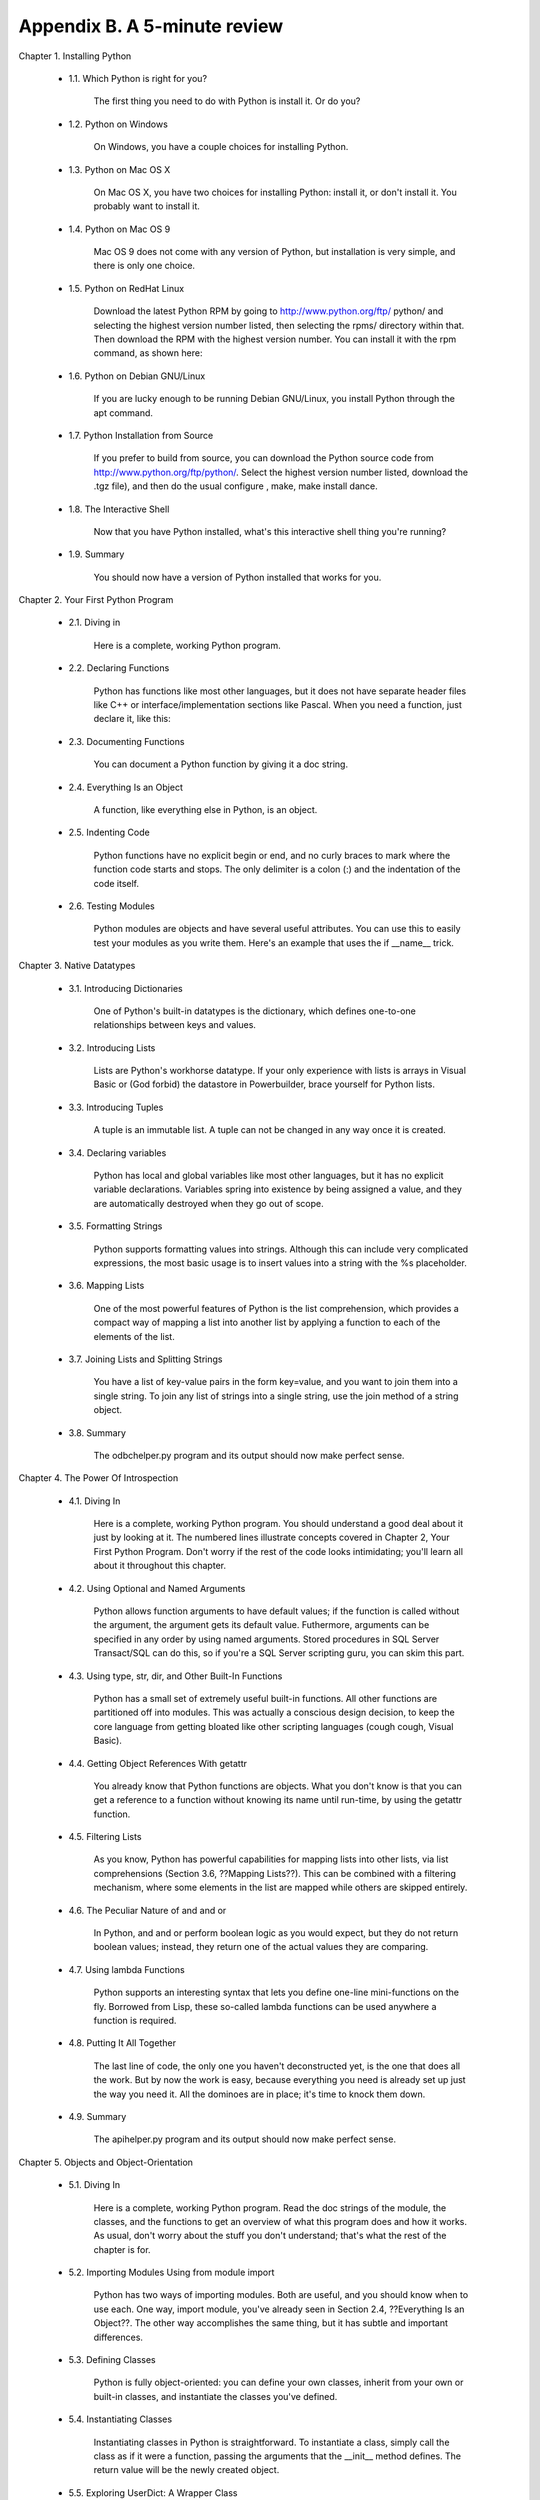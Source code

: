 Appendix B. A 5-minute review
==============================

Chapter 1. Installing Python
   
  * 1.1. Which Python is right for you?
       
        The first thing you need to do with Python is install it. Or do you?
   
  * 1.2. Python on Windows
       
        On Windows, you have a couple choices for installing Python.
   
  * 1.3. Python on Mac OS X
       
        On Mac OS X, you have two choices for installing Python: install it, or
        don't install it. You probably want to install it.
   
  * 1.4. Python on Mac OS 9
       
        Mac OS 9 does not come with any version of Python, but installation is
        very simple, and there is only one choice.
   
  * 1.5. Python on RedHat Linux
       
        Download the latest Python RPM by going to http://www.python.org/ftp/
        python/ and selecting the highest version number listed, then selecting
        the rpms/ directory within that. Then download the RPM with the highest
        version number. You can install it with the rpm command, as shown here:
   
  * 1.6. Python on Debian GNU/Linux
       
        If you are lucky enough to be running Debian GNU/Linux, you install
        Python through the apt command.
   
  * 1.7. Python Installation from Source
       
        If you prefer to build from source, you can download the Python source
        code from http://www.python.org/ftp/python/. Select the highest version
        number listed, download the .tgz file), and then do the usual configure
        , make, make install dance.
   
  * 1.8. The Interactive Shell
       
        Now that you have Python installed, what's this interactive shell thing
        you're running?
   
  * 1.9. Summary
       
        You should now have a version of Python installed that works for you.
   

Chapter 2. Your First Python Program
   
  * 2.1. Diving in
       
        Here is a complete, working Python program.
   
  * 2.2. Declaring Functions
       
        Python has functions like most other languages, but it does not have
        separate header files like C++ or interface/implementation sections
        like Pascal. When you need a function, just declare it, like this:
   
  * 2.3. Documenting Functions
       
        You can document a Python function by giving it a doc string.
   
  * 2.4. Everything Is an Object
       
        A function, like everything else in Python, is an object.
   
  * 2.5. Indenting Code
       
        Python functions have no explicit begin or end, and no curly braces to
        mark where the function code starts and stops. The only delimiter is a
        colon (:) and the indentation of the code itself.
   
  * 2.6. Testing Modules
       
        Python modules are objects and have several useful attributes. You can
        use this to easily test your modules as you write them. Here's an
        example that uses the if __name__ trick.
   

Chapter 3. Native Datatypes
   
  * 3.1. Introducing Dictionaries
       
        One of Python's built-in datatypes is the dictionary, which defines
        one-to-one relationships between keys and values.
   
  * 3.2. Introducing Lists
       
        Lists are Python's workhorse datatype. If your only experience with
        lists is arrays in Visual Basic or (God forbid) the datastore in
        Powerbuilder, brace yourself for Python lists.
   
  * 3.3. Introducing Tuples
       
        A tuple is an immutable list. A tuple can not be changed in any way
        once it is created.
   
  * 3.4. Declaring variables
       
        Python has local and global variables like most other languages, but it
        has no explicit variable declarations. Variables spring into existence
        by being assigned a value, and they are automatically destroyed when
        they go out of scope.
   
  * 3.5. Formatting Strings
       
        Python supports formatting values into strings. Although this can
        include very complicated expressions, the most basic usage is to insert
        values into a string with the %s placeholder.
   
  * 3.6. Mapping Lists
       
        One of the most powerful features of Python is the list comprehension,
        which provides a compact way of mapping a list into another list by
        applying a function to each of the elements of the list.
   
  * 3.7. Joining Lists and Splitting Strings
       
        You have a list of key-value pairs in the form key=value, and you want
        to join them into a single string. To join any list of strings into a
        single string, use the join method of a string object.
   
  * 3.8. Summary
       
        The odbchelper.py program and its output should now make perfect sense.
   

Chapter 4. The Power Of Introspection
   
  * 4.1. Diving In
       
        Here is a complete, working Python program. You should understand a
        good deal about it just by looking at it. The numbered lines illustrate
        concepts covered in Chapter 2, Your First Python Program. Don't worry
        if the rest of the code looks intimidating; you'll learn all about it
        throughout this chapter.
   
  * 4.2. Using Optional and Named Arguments
       
        Python allows function arguments to have default values; if the
        function is called without the argument, the argument gets its default
        value. Futhermore, arguments can be specified in any order by using
        named arguments. Stored procedures in SQL Server Transact/SQL can do
        this, so if you're a SQL Server scripting guru, you can skim this part.
   
  * 4.3. Using type, str, dir, and Other Built-In Functions
       
        Python has a small set of extremely useful built-in functions. All
        other functions are partitioned off into modules. This was actually a
        conscious design decision, to keep the core language from getting
        bloated like other scripting languages (cough cough, Visual Basic).
   
  * 4.4. Getting Object References With getattr
       
        You already know that Python functions are objects. What you don't know
        is that you can get a reference to a function without knowing its name
        until run-time, by using the getattr function.
   
  * 4.5. Filtering Lists
       
        As you know, Python has powerful capabilities for mapping lists into
        other lists, via list comprehensions (Section 3.6, ??Mapping Lists??).
        This can be combined with a filtering mechanism, where some elements in
        the list are mapped while others are skipped entirely.
   
  * 4.6. The Peculiar Nature of and and or
       
        In Python, and and or perform boolean logic as you would expect, but
        they do not return boolean values; instead, they return one of the
        actual values they are comparing.
   
  * 4.7. Using lambda Functions
       
        Python supports an interesting syntax that lets you define one-line
        mini-functions on the fly. Borrowed from Lisp, these so-called lambda
        functions can be used anywhere a function is required.
   
  * 4.8. Putting It All Together
       
        The last line of code, the only one you haven't deconstructed yet, is
        the one that does all the work. But by now the work is easy, because
        everything you need is already set up just the way you need it. All the
        dominoes are in place; it's time to knock them down.
   
  * 4.9. Summary
       
        The apihelper.py program and its output should now make perfect sense.
   

Chapter 5. Objects and Object-Orientation
   
  * 5.1. Diving In
       
        Here is a complete, working Python program. Read the doc strings of the
        module, the classes, and the functions to get an overview of what this
        program does and how it works. As usual, don't worry about the stuff
        you don't understand; that's what the rest of the chapter is for.
   
  * 5.2. Importing Modules Using from module import
       
        Python has two ways of importing modules. Both are useful, and you
        should know when to use each. One way, import module, you've already
        seen in Section 2.4, ??Everything Is an Object??. The other way
        accomplishes the same thing, but it has subtle and important
        differences.
   
  * 5.3. Defining Classes
       
        Python is fully object-oriented: you can define your own classes,
        inherit from your own or built-in classes, and instantiate the classes
        you've defined.
   
  * 5.4. Instantiating Classes
       
        Instantiating classes in Python is straightforward. To instantiate a
        class, simply call the class as if it were a function, passing the
        arguments that the __init__ method defines. The return value will be
        the newly created object.
   
  * 5.5. Exploring UserDict: A Wrapper Class
       
        As you've seen, FileInfo is a class that acts like a dictionary. To
        explore this further, let's look at the UserDict class in the UserDict
        module, which is the ancestor of the FileInfo class. This is nothing
        special; the class is written in Python and stored in a .py file, just
        like any other Python code. In particular, it's stored in the lib
        directory in your Python installation.
   
  * 5.6. Special Class Methods
       
        In addition to normal class methods, there are a number of special
        methods that Python classes can define. Instead of being called
        directly by your code (like normal methods), special methods are called
        for you by Python in particular circumstances or when specific syntax
        is used.
   
  * 5.7. Advanced Special Class Methods
       
        Python has more special methods than just __getitem__ and __setitem__.
        Some of them let you emulate functionality that you may not even know
        about.
   
  * 5.8. Introducing Class Attributes
       
        You already know about data attributes, which are variables owned by a
        specific instance of a class. Python also supports class attributes,
        which are variables owned by the class itself.
   
  * 5.9. Private Functions
       
        Unlike in most languages, whether a Python function, method, or
        attribute is private or public is determined entirely by its name.
   
  * 5.10. Summary
       
        That's it for the hard-core object trickery. You'll see a real-world
        application of special class methods in Chapter 12, which uses getattr
        to create a proxy to a remote web service.
   

Chapter 6. Exceptions and File Handling
   
  * 6.1. Handling Exceptions
       
        Like many other programming languages, Python has exception handling
        via try...except blocks.
   
  * 6.2. Working with File Objects
       
        Python has a built-in function, open, for opening a file on disk. open
        returns a file object, which has methods and attributes for getting
        information about and manipulating the opened file.
   
  * 6.3. Iterating with for Loops
       
        Like most other languages, Python has for loops. The only reason you
        haven't seen them until now is that Python is good at so many other
        things that you don't need them as often.
   
  * 6.4. Using sys.modules
       
        Modules, like everything else in Python, are objects. Once imported,
        you can always get a reference to a module through the global
        dictionary sys.modules.
   
  * 6.5. Working with Directories
       
        The os.path module has several functions for manipulating files and
        directories. Here, we're looking at handling pathnames and listing the
        contents of a directory.
   
  * 6.6. Putting It All Together
       
        Once again, all the dominoes are in place. You've seen how each line of
        code works. Now let's step back and see how it all fits together.
   
  * 6.7. Summary
       
        The fileinfo.py program introduced in Chapter 5 should now make perfect
        sense.
   

Chapter 7. Regular Expressions
   
  * 7.1. Diving In
       
        If what you're trying to do can be accomplished with string functions,
        you should use them. They're fast and simple and easy to read, and
        there's a lot to be said for fast, simple, readable code. But if you
        find yourself using a lot of different string functions with if
        statements to handle special cases, or if you're combining them with
        split and join and list comprehensions in weird unreadable ways, you
        may need to move up to regular expressions.
   
  * 7.2. Case Study: Street Addresses
       
        This series of examples was inspired by a real-life problem I had in my
        day job several years ago, when I needed to scrub and standardize
        street addresses exported from a legacy system before importing them
        into a newer system. (See, I don't just make this stuff up; it's
        actually useful.) This example shows how I approached the problem.
   
  * 7.3. Case Study: Roman Numerals
       
        You've most likely seen Roman numerals, even if you didn't recognize
        them. You may have seen them in copyrights of old movies and television
        shows ("Copyright MCMXLVI" instead of "Copyright 1946"), or on the
        dedication walls of libraries or universities ("established
        MDCCCLXXXVIII" instead of "established 1888"). You may also have seen
        them in outlines and bibliographical references. It's a system of
        representing numbers that really does date back to the ancient Roman
        empire (hence the name).
   
  * 7.4. Using the {n,m} Syntax
       
        In the previous section, you were dealing with a pattern where the same
        character could be repeated up to three times. There is another way to
        express this in regular expressions, which some people find more
        readable. First look at the method we already used in the previous
        example.
   
  * 7.5. Verbose Regular Expressions
       
        So far you've just been dealing with what I'll call "compact" regular
        expressions. As you've seen, they are difficult to read, and even if
        you figure out what one does, that's no guarantee that you'll be able
        to understand it six months later. What you really need is inline
        documentation.
   
  * 7.6. Case study: Parsing Phone Numbers
       
        So far you've concentrated on matching whole patterns. Either the
        pattern matches, or it doesn't. But regular expressions are much more
        powerful than that. When a regular expression does match, you can pick
        out specific pieces of it. You can find out what matched where.
   
  * 7.7. Summary
       
        This is just the tiniest tip of the iceberg of what regular expressions
        can do. In other words, even though you're completely overwhelmed by
        them now, believe me, you ain't seen nothing yet.
   

Chapter 8. HTML Processing
   
  * 8.1. Diving in
       
        I often see questions on comp.lang.python (http://groups.google.com/
        groups?group=comp.lang.python) like "How can I list all the [headers|
        images|links] in my HTML document?" "How do I parse/translate/munge the
        text of my HTML document but leave the tags alone?" "How can I add/
        remove/quote attributes of all my HTML tags at once?" This chapter will
        answer all of these questions.
   
  * 8.2. Introducing sgmllib.py
       
        HTML processing is broken into three steps: breaking down the HTML into
        its constituent pieces, fiddling with the pieces, and reconstructing
        the pieces into HTML again. The first step is done by sgmllib.py, a
        part of the standard Python library.
   
  * 8.3. Extracting data from HTML documents
       
        To extract data from HTML documents, subclass the SGMLParser class and
        define methods for each tag or entity you want to capture.
   
  * 8.4. Introducing BaseHTMLProcessor.py
       
        SGMLParser doesn't produce anything by itself. It parses and parses and
        parses, and it calls a method for each interesting thing it finds, but
        the methods don't do anything. SGMLParser is an HTML consumer: it takes
        HTML and breaks it down into small, structured pieces. As you saw in
        the previous section, you can subclass SGMLParser to define classes
        that catch specific tags and produce useful things, like a list of all
        the links on a web page. Now you'll take this one step further by
        defining a class that catches everything SGMLParser throws at it and
        reconstructs the complete HTML document. In technical terms, this class
        will be an HTML producer.
   
  * 8.5. locals and globals
       
        Let's digress from HTML processing for a minute and talk about how
        Python handles variables. Python has two built-in functions, locals and
        globals, which provide dictionary-based access to local and global
        variables.
   
  * 8.6. Dictionary-based string formatting
       
        There is an alternative form of string formatting that uses
        dictionaries instead of tuples of values.
   
  * 8.7. Quoting attribute values
       
        A common question on comp.lang.python (http://groups.google.com/groups?
        group=comp.lang.python) is "I have a bunch of HTML documents with
        unquoted attribute values, and I want to properly quote them all. How
        can I do this?"[4] (This is generally precipitated by a project manager
        who has found the HTML-is-a-standard religion joining a large project
        and proclaiming that all pages must validate against an HTML validator.
        Unquoted attribute values are a common violation of the HTML standard.)
        Whatever the reason, unquoted attribute values are easy to fix by
        feeding HTML through BaseHTMLProcessor.
   
  * 8.8. Introducing dialect.py
       
        Dialectizer is a simple (and silly) descendant of BaseHTMLProcessor. It
        runs blocks of text through a series of substitutions, but it makes
        sure that anything within a <pre>...</pre> block passes through
        unaltered.
   
  * 8.9. Putting it all together
       
        It's time to put everything you've learned so far to good use. I hope
        you were paying attention.
   
  * 8.10. Summary
       
        Python provides you with a powerful tool, sgmllib.py, to manipulate
        HTML by turning its structure into an object model. You can use this
        tool in many different ways.
   

Chapter 9. XML Processing
   
  * 9.1. Diving in
       
        There are two basic ways to work with XML. One is called SAX ("Simple
        API for XML"), and it works by reading the XML a little bit at a time
        and calling a method for each element it finds. (If you read Chapter 8,
        HTML Processing, this should sound familiar, because that's how the
        sgmllib module works.) The other is called DOM ("Document Object Model
        "), and it works by reading in the entire XML document at once and
        creating an internal representation of it using native Python classes
        linked in a tree structure. Python has standard modules for both kinds
        of parsing, but this chapter will only deal with using the DOM.
   
  * 9.2. Packages
       
        Actually parsing an XML document is very simple: one line of code.
        However, before you get to that line of code, you need to take a short
        detour to talk about packages.
   
  * 9.3. Parsing XML
       
        As I was saying, actually parsing an XML document is very simple: one
        line of code. Where you go from there is up to you.
   
  * 9.4. Unicode
       
        Unicode is a system to represent characters from all the world's
        different languages. When Python parses an XML document, all data is
        stored in memory as unicode.
   
  * 9.5. Searching for elements
       
        Traversing XML documents by stepping through each node can be tedious.
        If you're looking for something in particular, buried deep within your
        XML document, there is a shortcut you can use to find it quickly:
        getElementsByTagName.
   
  * 9.6. Accessing element attributes
       
        XML elements can have one or more attributes, and it is incredibly
        simple to access them once you have parsed an XML document.
   
  * 9.7. Segue
       
        OK, that's it for the hard-core XML stuff. The next chapter will
        continue to use these same example programs, but focus on other aspects
        that make the program more flexible: using streams for input
        processing, using getattr for method dispatching, and using
        command-line flags to allow users to reconfigure the program without
        changing the code.
   

Chapter 10. Scripts and Streams
   
  * 10.1. Abstracting input sources
       
        One of Python's greatest strengths is its dynamic binding, and one
        powerful use of dynamic binding is the file-like object.
   
  * 10.2. Standard input, output, and error
       
        UNIX users are already familiar with the concept of standard input,
        standard output, and standard error. This section is for the rest of
        you.
   
  * 10.3. Caching node lookups
       
        kgp.py employs several tricks which may or may not be useful to you in
        your XML processing. The first one takes advantage of the consistent
        structure of the input documents to build a cache of nodes.
   
  * 10.4. Finding direct children of a node
       
        Another useful techique when parsing XML documents is finding all the
        direct child elements of a particular element. For instance, in the
        grammar files, a ref element can have several p elements, each of which
        can contain many things, including other p elements. You want to find
        just the p elements that are children of the ref, not p elements that
        are children of other p elements.
   
  * 10.5. Creating separate handlers by node type
       
        The third useful XML processing tip involves separating your code into
        logical functions, based on node types and element names. Parsed XML
        documents are made up of various types of nodes, each represented by a
        Python object. The root level of the document itself is represented by
        a Document object. The Document then contains one or more Element
        objects (for actual XML tags), each of which may contain other Element
        objects, Text objects (for bits of text), or Comment objects (for
        embedded comments). Python makes it easy to write a dispatcher to
        separate the logic for each node type.
   
  * 10.6. Handling command-line arguments
       
        Python fully supports creating programs that can be run on the command
        line, complete with command-line arguments and either short- or
        long-style flags to specify various options. None of this is XML
        -specific, but this script makes good use of command-line processing,
        so it seemed like a good time to mention it.
   
  * 10.7. Putting it all together
       
        You've covered a lot of ground. Let's step back and see how all the
        pieces fit together.
   
  * 10.8. Summary
       
        Python comes with powerful libraries for parsing and manipulating XML
        documents. The minidom takes an XML file and parses it into Python
        objects, providing for random access to arbitrary elements.
        Furthermore, this chapter shows how Python can be used to create a
        "real" standalone command-line script, complete with command-line
        flags, command-line arguments, error handling, even the ability to take
        input from the piped result of a previous program.
   

Chapter 11. HTTP Web Services
   
  * 11.1. Diving in
       
        You've learned about HTML processing and XML processing, and along the
        way you saw how to download a web page and how to parse XML from a URL,
        but let's dive into the more general topic of HTTP web services.
   
  * 11.2. How not to fetch data over HTTP
       
        Let's say you want to download a resource over HTTP, such as a
        syndicated Atom feed. But you don't just want to download it once; you
        want to download it over and over again, every hour, to get the latest
        news from the site that's offering the news feed. Let's do it the
        quick-and-dirty way first, and then see how you can do better.
   
  * 11.3. Features of HTTP
       
        There are five important features of HTTP which you should support.
   
  * 11.4. Debugging HTTP web services
       
        First, let's turn on the debugging features of Python's HTTP library
        and see what's being sent over the wire. This will be useful throughout
        the chapter, as you add more and more features.
   
  * 11.5. Setting the User-Agent
       
        The first step to improving your HTTP web services client is to
        identify yourself properly with a User-Agent. To do that, you need to
        move beyond the basic urllib and dive into urllib2.
   
  * 11.6. Handling Last-Modified and ETag
       
        Now that you know how to add custom HTTP headers to your web service
        requests, let's look at adding support for Last-Modified and ETag
        headers.
   
  * 11.7. Handling redirects
       
        You can support permanent and temporary redirects using a different
        kind of custom URL handler.
   
  * 11.8. Handling compressed data
       
        The last important HTTP feature you want to support is compression.
        Many web services have the ability to send data compressed, which can
        cut down the amount of data sent over the wire by 60% or more. This is
        especially true of XML web services, since XML data compresses very
        well.
   
  * 11.9. Putting it all together
       
        You've seen all the pieces for building an intelligent HTTP web
        services client. Now let's see how they all fit together.
   
  * 11.10. Summary
       
        The openanything.py and its functions should now make perfect sense.
   

Chapter 12. SOAP Web Services
   
  * 12.1. Diving In
       
        You use Google, right? It's a popular search engine. Have you ever
        wished you could programmatically access Google search results? Now you
        can. Here is a program to search Google from Python.
   
  * 12.2. Installing the SOAP Libraries
       
        Unlike the other code in this book, this chapter relies on libraries
        that do not come pre-installed with Python.
   
  * 12.3. First Steps with SOAP
       
        The heart of SOAP is the ability to call remote functions. There are a
        number of public access SOAP servers that provide simple functions for
        demonstration purposes.
   
  * 12.4. Debugging SOAP Web Services
       
        The SOAP libraries provide an easy way to see what's going on behind
        the scenes.
   
  * 12.5. Introducing WSDL
       
        The SOAPProxy class proxies local method calls and transparently turns
        then into invocations of remote SOAP methods. As you've seen, this is a
        lot of work, and SOAPProxy does it quickly and transparently. What it
        doesn't do is provide any means of method introspection.
   
  * 12.6. Introspecting SOAP Web Services with WSDL
       
        Like many things in the web services arena, WSDL has a long and
        checkered history, full of political strife and intrigue. I will skip
        over this history entirely, since it bores me to tears. There were
        other standards that tried to do similar things, but WSDL won, so let's
        learn how to use it.
   
  * 12.7. Searching Google
       
        Let's finally turn to the sample code that you saw that the beginning
        of this chapter, which does something more useful and exciting than get
        the current temperature.
   
  * 12.8. Troubleshooting SOAP Web Services
       
        Of course, the world of SOAP web services is not all happiness and
        light. Sometimes things go wrong.
   
  * 12.9. Summary
       
        SOAP web services are very complicated. The specification is very
        ambitious and tries to cover many different use cases for web services.
        This chapter has touched on some of the simpler use cases.
   

Chapter 13. Unit Testing
   
  * 13.1. Introduction to Roman numerals
       
        In previous chapters, you "dived in" by immediately looking at code and
        trying to understand it as quickly as possible. Now that you have some
        Python under your belt, you're going to step back and look at the steps
        that happen before the code gets written.
   
  * 13.2. Diving in
       
        Now that you've completely defined the behavior you expect from your
        conversion functions, you're going to do something a little unexpected:
        you're going to write a test suite that puts these functions through
        their paces and makes sure that they behave the way you want them to.
        You read that right: you're going to write code that tests code that
        you haven't written yet.
   
  * 13.3. Introducing romantest.py
       
        This is the complete test suite for your Roman numeral conversion
        functions, which are yet to be written but will eventually be in
        roman.py. It is not immediately obvious how it all fits together; none
        of these classes or methods reference any of the others. There are good
        reasons for this, as you'll see shortly.
   
  * 13.4. Testing for success
       
        The most fundamental part of unit testing is constructing individual
        test cases. A test case answers a single question about the code it is
        testing.
   
  * 13.5. Testing for failure
       
        It is not enough to test that functions succeed when given good input;
        you must also test that they fail when given bad input. And not just
        any sort of failure; they must fail in the way you expect.
   
  * 13.6. Testing for sanity
       
        Often, you will find that a unit of code contains a set of reciprocal
        functions, usually in the form of conversion functions where one
        converts A to B and the other converts B to A. In these cases, it is
        useful to create a "sanity check" to make sure that you can convert A
        to B and back to A without losing precision, incurring rounding errors,
        or triggering any other sort of bug.
   

Chapter 14. Test-First Programming
   
  * 14.1. roman.py, stage 1
       
        Now that the unit tests are complete, it's time to start writing the
        code that the test cases are attempting to test. You're going to do
        this in stages, so you can see all the unit tests fail, then watch them
        pass one by one as you fill in the gaps in roman.py.
   
  * 14.2. roman.py, stage 2
       
        Now that you have the framework of the roman module laid out, it's time
        to start writing code and passing test cases.
   
  * 14.3. roman.py, stage 3
       
        Now that toRoman behaves correctly with good input (integers from 1 to
        3999), it's time to make it behave correctly with bad input (everything
        else).
   
  * 14.4. roman.py, stage 4
       
        Now that toRoman is done, it's time to start coding fromRoman. Thanks
        to the rich data structure that maps individual Roman numerals to
        integer values, this is no more difficult than the toRoman function.
   
  * 14.5. roman.py, stage 5
       
        Now that fromRoman works properly with good input, it's time to fit in
        the last piece of the puzzle: making it work properly with bad input.
        That means finding a way to look at a string and determine if it's a
        valid Roman numeral. This is inherently more difficult than validating
        numeric input in toRoman, but you have a powerful tool at your
        disposal: regular expressions.
   

Chapter 15. Refactoring
   
  * 15.1. Handling bugs
       
        Despite your best efforts to write comprehensive unit tests, bugs
        happen. What do I mean by "bug"? A bug is a test case you haven't
        written yet.
   
  * 15.2. Handling changing requirements
       
        Despite your best efforts to pin your customers to the ground and
        extract exact requirements from them on pain of horrible nasty things
        involving scissors and hot wax, requirements will change. Most
        customers don't know what they want until they see it, and even if they
        do, they aren't that good at articulating what they want precisely
        enough to be useful. And even if they do, they'll want more in the next
        release anyway. So be prepared to update your test cases as
        requirements change.
   
  * 15.3. Refactoring
       
        The best thing about comprehensive unit testing is not the feeling you
        get when all your test cases finally pass, or even the feeling you get
        when someone else blames you for breaking their code and you can
        actually prove that you didn't. The best thing about unit testing is
        that it gives you the freedom to refactor mercilessly.
   
  * 15.4. Postscript
       
        A clever reader read the previous section and took it to the next
        level. The biggest headache (and performance drain) in the program as
        it is currently written is the regular expression, which is required
        because you have no other way of breaking down a Roman numeral. But
        there's only 5000 of them; why don't you just build a lookup table
        once, then simply read that? This idea gets even better when you
        realize that you don't need to use regular expressions at all. As you
        build the lookup table for converting integers to Roman numerals, you
        can build the reverse lookup table to convert Roman numerals to
        integers.
   
  * 15.5. Summary
       
        Unit testing is a powerful concept which, if properly implemented, can
        both reduce maintenance costs and increase flexibility in any long-term
        project. It is also important to understand that unit testing is not a
        panacea, a Magic Problem Solver, or a silver bullet. Writing good test
        cases is hard, and keeping them up to date takes discipline (especially
        when customers are screaming for critical bug fixes). Unit testing is
        not a replacement for other forms of testing, including functional
        testing, integration testing, and user acceptance testing. But it is
        feasible, and it does work, and once you've seen it work, you'll wonder
        how you ever got along without it.
   

Chapter 16. Functional Programming
   
  * 16.1. Diving in
       
        In Chapter 13, Unit Testing, you learned about the philosophy of unit
        testing. In Chapter 14, Test-First Programming, you stepped through the
        implementation of basic unit tests in Python. In Chapter 15,
        Refactoring, you saw how unit testing makes large-scale refactoring
        easier. This chapter will build on those sample programs, but here we
        will focus more on advanced Python-specific techniques, rather than on
        unit testing itself.
   
  * 16.2. Finding the path
       
        When running Python scripts from the command line, it is sometimes
        useful to know where the currently running script is located on disk.
   
  * 16.3. Filtering lists revisited
       
        You're already familiar with using list comprehensions to filter lists.
        There is another way to accomplish this same thing, which some people
        feel is more expressive.
   
  * 16.4. Mapping lists revisited
       
        You're already familiar with using list comprehensions to map one list
        into another. There is another way to accomplish the same thing, using
        the built-in map function. It works much the same way as the filter
        function.
   
  * 16.5. Data-centric programming
       
        By now you're probably scratching your head wondering why this is
        better than using for loops and straight function calls. And that's a
        perfectly valid question. Mostly, it's a matter of perspective. Using
        map and filter forces you to center your thinking around your data.
   
  * 16.6. Dynamically importing modules
       
        OK, enough philosophizing. Let's talk about dynamically importing
        modules.
   
  * 16.7. Putting it all together
       
        You've learned enough now to deconstruct the first seven lines of this
        chapter's code sample: reading a directory and importing selected
        modules within it.
   
  * 16.8. Summary
       
        The regression.py program and its output should now make perfect sense.
   

Chapter 17. Dynamic functions
   
  * 17.1. Diving in
       
        I want to talk about plural nouns. Also, functions that return other
        functions, advanced regular expressions, and generators. Generators are
        new in Python 2.3. But first, let's talk about how to make plural
        nouns.
   
  * 17.2. plural.py, stage 1
       
        So you're looking at words, which at least in English are strings of
        characters. And you have rules that say you need to find different
        combinations of characters, and then do different things to them. This
        sounds like a job for regular expressions.
   
  * 17.3. plural.py, stage 2
       
        Now you're going to add a level of abstraction. You started by defining
        a list of rules: if this, then do that, otherwise go to the next rule.
        Let's temporarily complicate part of the program so you can simplify
        another part.
   
  * 17.4. plural.py, stage 3
       
        Defining separate named functions for each match and apply rule isn't
        really necessary. You never call them directly; you define them in the
        rules list and call them through there. Let's streamline the rules
        definition by anonymizing those functions.
   
  * 17.5. plural.py, stage 4
       
        Let's factor out the duplication in the code so that defining new rules
        can be easier.
   
  * 17.6. plural.py, stage 5
       
        You've factored out all the duplicate code and added enough
        abstractions so that the pluralization rules are defined in a list of
        strings. The next logical step is to take these strings and put them in
        a separate file, where they can be maintained separately from the code
        that uses them.
   
  * 17.7. plural.py, stage 6
       
        Now you're ready to talk about generators.
   
  * 17.8. Summary
       
        You talked about several different advanced techniques in this chapter.
        Not all of them are appropriate for every situation.
   

Chapter 18. Performance Tuning
   
  * 18.1. Diving in
       
        There are so many pitfalls involved in optimizing your code, it's hard
        to know where to start.
   
  * 18.2. Using the timeit Module
       
        The most important thing you need to know about optimizing Python code
        is that you shouldn't write your own timing function.
   
  * 18.3. Optimizing Regular Expressions
       
        The first thing the Soundex function checks is whether the input is a
        non-empty string of letters. What's the best way to do this?
   
  * 18.4. Optimizing Dictionary Lookups
       
        The second step of the Soundex algorithm is to convert characters to
        digits in a specific pattern. What's the best way to do this?
   
  * 18.5. Optimizing List Operations
       
        The third step in the Soundex algorithm is eliminating consecutive
        duplicate digits. What's the best way to do this?
   
  * 18.6. Optimizing String Manipulation
       
        The final step of the Soundex algorithm is padding short results with
        zeros, and truncating long results. What is the best way to do this?
   
  * 18.7. Summary
       
        This chapter has illustrated several important aspects of performance
        tuning in Python, and performance tuning in general.
   

